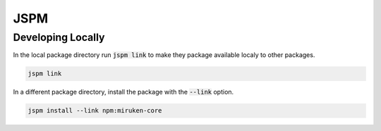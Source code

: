 ====
JSPM
====

Developing Locally 
==================

In the local package directory run :code:`jspm link` to make they package available localy to other packages.

.. code-block:: none

    jspm link

In a different package directory, install the package with the :code:`--link` option.

.. code-block:: none

    jspm install --link npm:miruken-core
